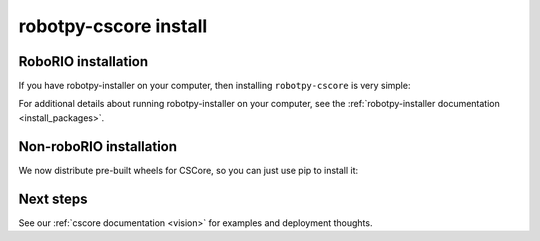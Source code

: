 
.. _install_cscore:

robotpy-cscore install
======================

RoboRIO installation
--------------------

If you have robotpy-installer on your computer, then installing ``robotpy-cscore``
is very simple:

.. tab:: Windows

   .. code-block:: sh

      # While connected to the internet
      py -3 -m robotpy_installer download robotpy[cscore]

      # While connected to the network with a RoboRIO on it
      py -3 -m robotpy_installer install robotpy[cscore]

.. tab:: Linux/macOS

   .. code-block:: sh
   
      # While connected to the internet
      robotpy-installer download robotpy[cscore]

      # While connected to the network with a RoboRIO on it
      robotpy-installer install robotpy[cscore]
    
For additional details about running robotpy-installer on your computer, see
the :ref:`robotpy-installer documentation <install_packages>`.

Non-roboRIO installation
------------------------

We now distribute pre-built wheels for CSCore, so you can just use pip to install it:

.. tab:: Windows

   .. code-block:: sh

      py -3 -m pip install -U robotpy[cscore]

.. tab:: Linux/macOS

   .. code-block:: sh

      pip3 install -U robotpy[cscore]

.. tab:: ARM Coprocessor

   .. code-block:: sh

      pip3 install -U robotpy[cscore] --find-links=https://tortall.net/~robotpy/wheels/2023/raspbian/


Next steps
----------

See our :ref:`cscore documentation <vision>` for examples and deployment thoughts.
